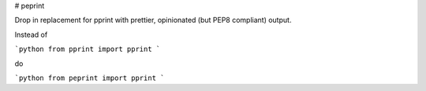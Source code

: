 # peprint

Drop in replacement for pprint with prettier, opinionated (but PEP8 compliant) output.

Instead of 

```python
from pprint import pprint
```

do

```python
from peprint import pprint
```
